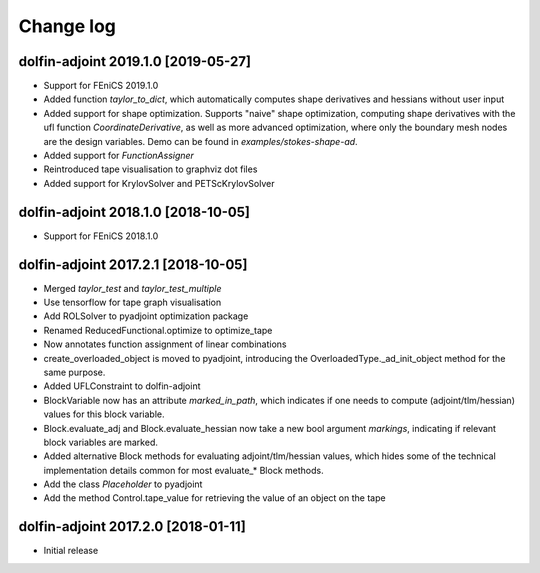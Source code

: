 Change log
==========

dolfin-adjoint 2019.1.0 [2019-05-27]
-----------------------------------------

- Support for FEniCS 2019.1.0
- Added function `taylor_to_dict`, which automatically computes shape derivatives and hessians without user input
- Added support for shape optimization. Supports "naive" shape optimization, computing shape derivatives with the ufl function `CoordinateDerivative`, as well as more advanced optimization, where only the boundary mesh nodes are the design variables. Demo can be found in `examples/stokes-shape-ad`.
- Added support for `FunctionAssigner`
- Reintroduced tape visualisation to graphviz dot files
- Added support for KrylovSolver and PETScKrylovSolver

dolfin-adjoint 2018.1.0 [2018-10-05]
------------------------------------

- Support for FEniCS 2018.1.0

dolfin-adjoint 2017.2.1 [2018-10-05]
------------------------------------

- Merged `taylor_test` and `taylor_test_multiple`
- Use tensorflow for tape graph visualisation
- Add ROLSolver to pyadjoint optimization package
- Renamed ReducedFunctional.optimize to optimize_tape
- Now annotates function assignment of linear combinations
- create_overloaded_object is moved to pyadjoint, introducing the OverloadedType._ad_init_object method for the same purpose.
- Added UFLConstraint to dolfin-adjoint
- BlockVariable now has an attribute `marked_in_path`, which indicates if one needs to compute (adjoint/tlm/hessian) values for this block variable.
- Block.evaluate_adj and Block.evaluate_hessian now take a new bool argument `markings`, indicating if relevant block variables are marked.
- Added alternative Block methods for evaluating adjoint/tlm/hessian values, which hides some of the technical implementation details common for most evaluate_* Block methods.
- Add the class `Placeholder` to pyadjoint
- Add the method Control.tape_value for retrieving the value of an object on the tape

dolfin-adjoint 2017.2.0 [2018-01-11]
------------------------------------

- Initial release
